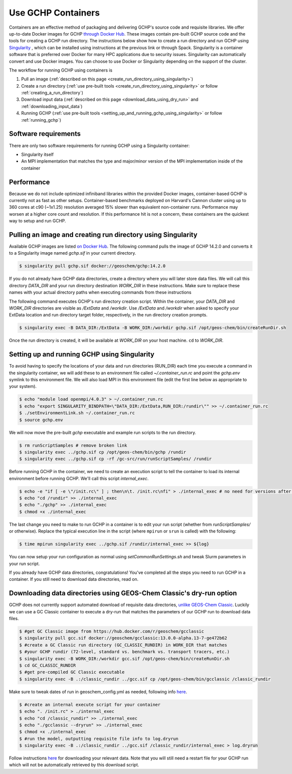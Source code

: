Use GCHP Containers
===================

Containers are an effective method of packaging and delivering GCHP's source code and requisite libraries.
We offer up-to-date Docker images for GCHP `through Docker Hub <https://hub.docker.com/r/geoschem/gchp>`__.
These images contain pre-built GCHP source code and the tools for creating a GCHP run directory.
The instructions below show how to create a run directory and run GCHP using `Singularity <https://sylabs.io/guides/3.0/user-guide/installation.html>`__
, which can be installed using instructions at the previous link or through Spack.
Singularity is a container software that is preferred over Docker for many HPC applications due to security issues.
Singularity can automatically convert and use Docker images.
You can choose to use Docker or Singularity depending on the support of the cluster. 

The workflow for running GCHP using containers is

#. Pull an image (:ref:`described on this page <create_run_directory_using_singularity>`)
#. Create a run directory (:ref:`use pre-built tools <create_run_directory_using_singularity>` or follow :ref:`creating_a_run_directory`)
#. Download input data (:ref:`described on this page <download_data_using_dry_run>` and :ref:`downloading_input_data`)
#. Running GCHP (:ref:`use pre-built tools <setting_up_and_running_gchp_using_singularity>` or follow :ref:`running_gchp`)

Software requirements
---------------------

There are only two software requirements for running GCHP using a Singularity container:

* Singularity itself
* An MPI implementation that matches the type and major/minor version of the MPI implementation inside of the container


Performance
-----------

Because we do not include optimized infiniband libraries within the provided Docker images, container-based GCHP is currently not as fast as other setups. 
Container-based benchmarks deployed on Harvard's Cannon cluster using up to 360 cores at c90 (~1x1.25) resolution averaged 15% slower than equivalent non-container runs. Performance may worsen at a higher core count and resolution.
If this performance hit is not a concern, these containers are the quickest way to setup and run GCHP.

.. _create_run_directory_using_singularity:

Pulling an image and creating run directory using Singularity
---------------------------------------------

Available GCHP images are listed `on Docker Hub <https://hub.docker.com/r/geoschem/gchp/tags?page=1&ordering=last_updated>`__.
The following command pulls the image of GCHP 14.2.0 and converts it to a Singularity image named `gchp.sif` in your current directory.

.. code-block:: console

   $ singularity pull gchp.sif docker://geoschem/gchp:14.2.0


If you do not already have GCHP data directories, create a directory where you will later store data files.
We will call this directory `DATA_DIR` and your run directory destination `WORK_DIR` in these instructions.
Make sure to replace these names with your actual directory paths when executing commands from these instructions


The following command executes GCHP's run directory creation script. Within the container, your `DATA_DIR` and `WORK_DIR` directories
are visible as `/ExtData` and `/workdir`. Use `/ExtData` and `/workdir` when asked to specify your ExtData location and run directory target folder,
respectively, in the run directory creation prompts.

.. code-block:: console

   $ singularity exec -B DATA_DIR:/ExtData -B WORK_DIR:/workdir gchp.sif /opt/geos-chem/bin/createRunDir.sh


Once the run directory is created, it will be available at `WORK_DIR` on your host machine. ``cd`` to `WORK_DIR`.

.. _setting_up_and_running_gchp_using_singularity:

Setting up and running GCHP using Singularity
---------------------------------------------

To avoid having to specify the locations of your data and run directories (RUN_DIR) each time you execute a command in the singularity container,
we will add these to an environment file called `~/.container_run.rc` and point the `gchp.env` symlink to this environment file.
We will also load MPI in this environment file (edit the first line below as appropriate to your system).

.. code-block:: console

   $ echo "module load openmpi/4.0.3" > ~/.container_run.rc
   $ echo "export SINGULARITY_BINDPATH=\"DATA_DIR:/ExtData,RUN_DIR:/rundir\"" >> ~/.container_run.rc 
   $ ./setEnvironmentLink.sh ~/.container_run.rc
   $ source gchp.env
   

We will now move the pre-built `gchp` executable and example run scripts to the run directory.


.. code-block:: console

   $ rm runScriptSamples # remove broken link
   $ singularity exec ../gchp.sif cp /opt/geos-chem/bin/gchp /rundir
   $ singularity exec ../gchp.sif cp -rf /gc-src/run/runScriptSamples/ /rundir


Before running GCHP in the container, we need to create an execution script to tell the container to load its internal environment before running GCHP.
We'll call this script `internal_exec`.


.. code-block:: console

   $ echo -e "if [ -e \"/init.rc\" ] ; then\n\t. /init.rc\nfi" > ./internal_exec # no need for versions after 13.4.1
   $ echo "cd /rundir" >> ./internal_exec
   $ echo "./gchp" >> ./internal_exec
   $ chmod +x ./internal_exec


The last change you need to make to run GCHP in a container is to edit your run script (whether from `runScriptSamples/` or otherwise).
Replace the typical execution line in the script (where ``mpirun`` or ``srun`` is called) with the following:

.. code-block:: console

   $ time mpirun singularity exec ../gchp.sif /rundir/internal_exec >> ${log}
   

You can now setup your run configuration as normal using `setCommonRunSettings.sh` and tweak Slurm parameters in your run script.


If you already have GCHP data directories, congratulations! You've completed all the steps you need to run GCHP in a container.
If you still need to download data directories, read on.

.. _download_data_using_dry_run:

Downloading data directories using GEOS-Chem Classic's dry-run option
---------------------------------------------------------------------

GCHP does not currently support automated download of requisite data directories, `unlike GEOS-Chem Classic <http://wiki.seas.harvard.edu/geos-chem/index.php/Downloading_data_with_the_GEOS-Chem_dry-run_option>`__.
Luckily we can use a GC Classic container to execute a dry-run that matches the parameters of our GCHP run to download data files.

.. code-block:: console

   $ #get GC Classic image from https://hub.docker.com/r/geoschem/gcclassic
   $ singularity pull gcc.sif docker://geoschem/gcclassic:13.0.0-alpha.13-7-ge472b62
   $ #create a GC Classic run directory (GC_CLASSIC_RUNDIR) in WORK_DIR that matches 
   $ #your GCHP rundir (72-level, standard vs. benchmark vs. transport tracers, etc.)
   $ singularity exec -B WORK_DIR:/workdir gcc.sif /opt/geos-chem/bin/createRunDir.sh
   $ cd GC_CLASSIC_RUNDIR
   $ #get pre-compiled GC Classic executable
   $ singularity exec -B .:/classic_rundir ../gcc.sif cp /opt/geos-chem/bin/gcclassic /classic_rundir

Make sure to tweak dates of run in geoschem_config.yml as needed, following info `here <http://wiki.seas.harvard.edu/geos-chem/index.php/Downloading_data_with_the_GEOS-Chem_dry-run_option#Executing_GEOS-Chem_in_dry-run_mode>`__.

.. code-block:: console

   $ #create an internal execute script for your container
   $ echo ". /init.rc" > ./internal_exec
   $ echo "cd /classic_rundir" >> ./internal_exec
   $ echo "./gcclassic --dryrun" >> ./internal_exec
   $ chmod +x ./internal_exec
   $ #run the model, outputting requisite file info to log.dryrun
   $ singularity exec -B .:/classic_rundir ../gcc.sif /classic_rundir/internal_exec > log.dryrun

Follow instructions `here <http://wiki.seas.harvard.edu/geos-chem/index.php/Downloading_data_with_the_GEOS-Chem_dry-run_option#Downloading_data_from_dry-run_output>`__ for downloading your relevant data. 
Note that you will still need a restart file for your GCHP run which will not be automatically retrieved by this download script.
